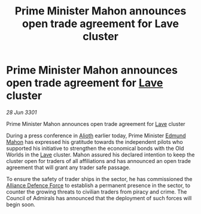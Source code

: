 :PROPERTIES:
:ID:       7793cde3-8038-4bfc-976f-793a072fcd94
:END:
#+title: Prime Minister Mahon announces open trade agreement for Lave cluster
#+filetags: :3301:Alliance:galnet:

* Prime Minister Mahon announces open trade agreement for [[id:ff595332-6a13-4f69-ae2f-cc0a0df8e741][Lave]] cluster

/28 Jun 3301/

Prime Minister Mahon announces open trade agreement for [[id:ff595332-6a13-4f69-ae2f-cc0a0df8e741][Lave]] cluster 
 
During a press conference in [[id:5c4e0227-24c0-4696-b2e1-5ba9fe0308f5][Alioth]] earlier today, Prime Minister [[id:da80c263-3c2d-43dd-ab3f-1fbf40490f74][Edmund Mahon]] has expressed his gratitude towards the independent pilots who supported his initiative to strengthen the economical bonds with the Old Worlds in the [[id:ff595332-6a13-4f69-ae2f-cc0a0df8e741][Lave]] cluster. Mahon assured his declared intention to keep the cluster open for traders of all affiliations and has announced an open trade agreement that will grant any trader safe passage. 

To ensure the safety of trader ships in the sector, he has commissioned the [[id:17d9294e-7759-4cf4-9a67-5f12b5704f51][Alliance Defence Force]] to establish a permanent presence in the sector, to counter the growing threats to civilian traders from piracy and crime. The Council of Admirals has announced that the deployment of such forces will begin soon.
